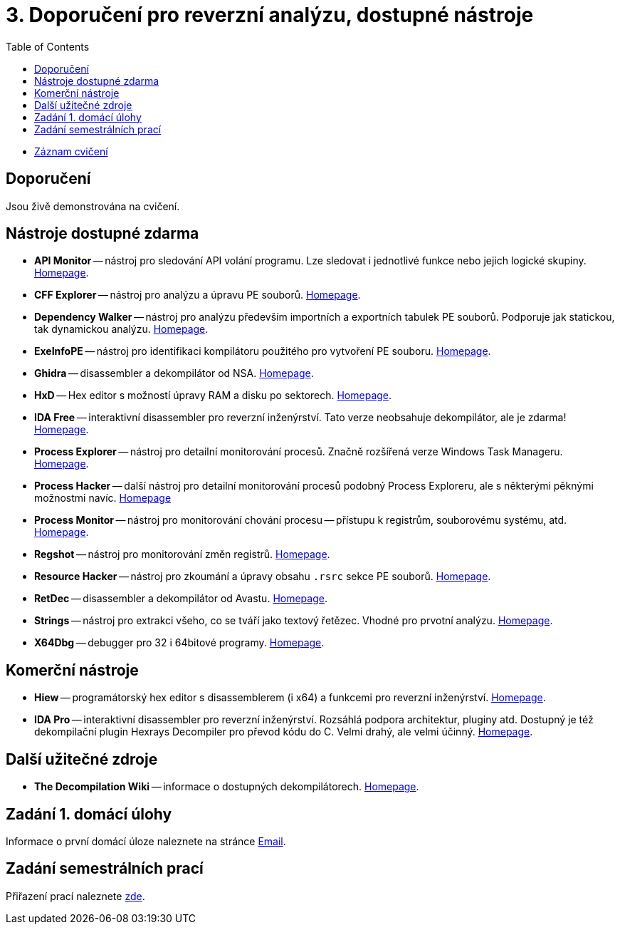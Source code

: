 ﻿
= 3. Doporučení pro reverzní analýzu, dostupné nástroje
:imagesdir: ../media/labs/03
:toc:

* link:https://kib-files.fit.cvut.cz/mi-rev/recordings/2022/cz/cviceni_03_102.mp4[Záznam cvičení]

== Doporučení

Jsou živě demonstrována na cvičení.

== Nástroje dostupné zdarma

* *API Monitor* -- nástroj pro sledování API volání programu. Lze sledovat i jednotlivé funkce nebo jejich logické skupiny. link:http://www.rohitab.com[Homepage].
* *CFF Explorer* -- nástroj pro analýzu a úpravu PE souborů. link:https://www.ntcore.com/exsuite.php[Homepage].
* *Dependency Walker* -- nástroj pro analýzu především importních a exportních tabulek PE souborů. Podporuje jak statickou, tak dynamickou analýzu. link:https://www.dependencywalker.com/[Homepage].
* *ExeInfoPE* -- nástroj pro identifikaci kompilátoru použitého pro vytvoření PE souboru. link:http://www.exeinfo.xn.pl[Homepage].
* *Ghidra* -- disassembler a dekompilátor od NSA. link:https://www.nsa.gov/resources/everyone/ghidra/[Homepage].
* *HxD* -- Hex editor s možností úpravy RAM a disku po sektorech. link:https://mh-nexus.de/en/hxd/[Homepage].
* *IDA Free* -- interaktivní disassembler pro reverzní inženýrství. Tato verze neobsahuje dekompilátor, ale je zdarma! link:https://www.hex-rays.com/products/ida/support/download_freeware.shtml[Homepage].
* *Process Explorer* -- nástroj pro detailní monitorování procesů. Značně rozšířená verze Windows Task Manageru. link:https://technet.microsoft.com/cs-cz/sysinternals/bb896653.aspx[Homepage].
* *Process Hacker* -- další nástroj pro detailní monitorování procesů podobný Process Exploreru, ale s některými pěknými možnostmi navíc. link:https://processhacker.sourceforge.io/[Homepage]
* *Process Monitor* -- nástroj pro monitorování chování procesu -- přístupu k registrům, souborovému systému, atd. link:https://technet.microsoft.com/cs-cz/sysinternals/bb896645.aspx[Homepage].
* *Regshot* -- nástroj pro monitorování změn registrů. link:https://sourceforge.net/projects/regshot/[Homepage].
* *Resource Hacker* -- nástroj pro zkoumání a úpravy obsahu `.rsrc` sekce PE souborů. link:http://www.angusj.com/resourcehacker/[Homepage].
* *RetDec* -- disassembler a dekompilátor od Avastu. link:https://github.com/avast/retdec/releases[Homepage].
* *Strings* -- nástroj pro extrakci všeho, co se tváří jako textový řetězec. Vhodné pro prvotní analýzu. link:https://technet.microsoft.com/en-us/sysinternals/bb897439.aspx[Homepage].
* *X64Dbg* -- debugger pro 32 i 64bitové programy. link:https://x64dbg.com/[Homepage].

== Komerční nástroje

* *Hiew* -- programátorský hex editor s disassemblerem (i x64) a funkcemi pro reverzní inženýrství. link:http://www.hiew.ru/[Homepage].
* *IDA Pro* -- interaktivní disassembler pro reverzní inženýrství. Rozsáhlá podpora architektur, pluginy atd. Dostupný je též dekompilační plugin Hexrays Decompiler pro převod kódu do C. Velmi drahý, ale velmi účinný. link:https://www.hex-rays.com[Homepage].

== Další užitečné zdroje

* *The Decompilation Wiki* -- informace o dostupných dekompilátorech. link:http://www.program-transformation.org/Transform/DeCompilation[Homepage].

== Zadání 1. domácí úlohy

Informace o první domácí úloze naleznete na stránce xref:../homeworks/email.adoc[Email].

== Zadání semestrálních prací

Přiřazení prací naleznete xref:../projects/crackme.adoc[zde].
